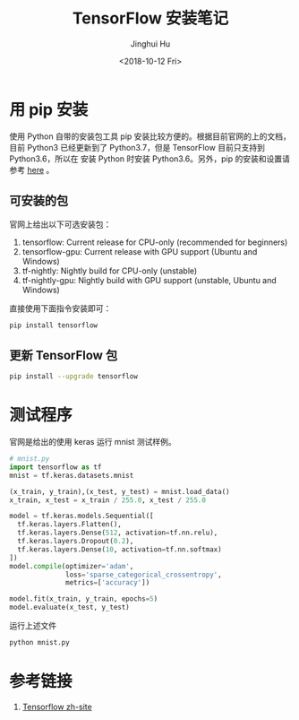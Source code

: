 #+TITLE: TensorFlow 安装笔记
#+AUTHOR: Jinghui Hu
#+EMAIL: hujinghui@buaa.edu.cn
#+DATE: <2018-10-12 Fri>
#+TAGS: python tensorflow machine-learning


* 用 pip 安装

使用 Python 自带的安装包工具 pip 安装比较方便的。根据目前官网的上的文档，目前
Python3 已经更新到了 Python3.7，但是 TensorFlow 目前只支持到 Python3.6，所以在
安装 Python 时安装 Python3.6。另外，pip 的安装和设置请参考 [[./05.setup-pip-envs.org][here]] 。

** 可安装的包

官网上给出以下可选安装包：

1. tensorflow: Current release for CPU-only (recommended for beginners)
2. tensorflow-gpu: Current release with GPU support (Ubuntu and Windows)
3. tf-nightly: Nightly build for CPU-only (unstable)
4. tf-nightly-gpu: Nightly build with GPU support (unstable, Ubuntu and Windows)

直接使用下面指令安装即可：

#+BEGIN_SRC sh
  pip install tensorflow
#+END_SRC

** 更新 TensorFlow 包

#+BEGIN_SRC sh
  pip install --upgrade tensorflow
#+END_SRC


* 测试程序

官网是给出的使用 keras 运行 mnist 测试样例。

#+BEGIN_SRC python
  # mnist.py
  import tensorflow as tf
  mnist = tf.keras.datasets.mnist

  (x_train, y_train),(x_test, y_test) = mnist.load_data()
  x_train, x_test = x_train / 255.0, x_test / 255.0

  model = tf.keras.models.Sequential([
    tf.keras.layers.Flatten(),
    tf.keras.layers.Dense(512, activation=tf.nn.relu),
    tf.keras.layers.Dropout(0.2),
    tf.keras.layers.Dense(10, activation=tf.nn.softmax)
  ])
  model.compile(optimizer='adam',
                loss='sparse_categorical_crossentropy',
                metrics=['accuracy'])

  model.fit(x_train, y_train, epochs=5)
  model.evaluate(x_test, y_test)
#+END_SRC

运行上述文件

#+BEGIN_SRC sh
  python mnist.py
#+END_SRC


* 参考链接
1. [[https://tensorflow.google.cn][Tensorflow zh-site]]
